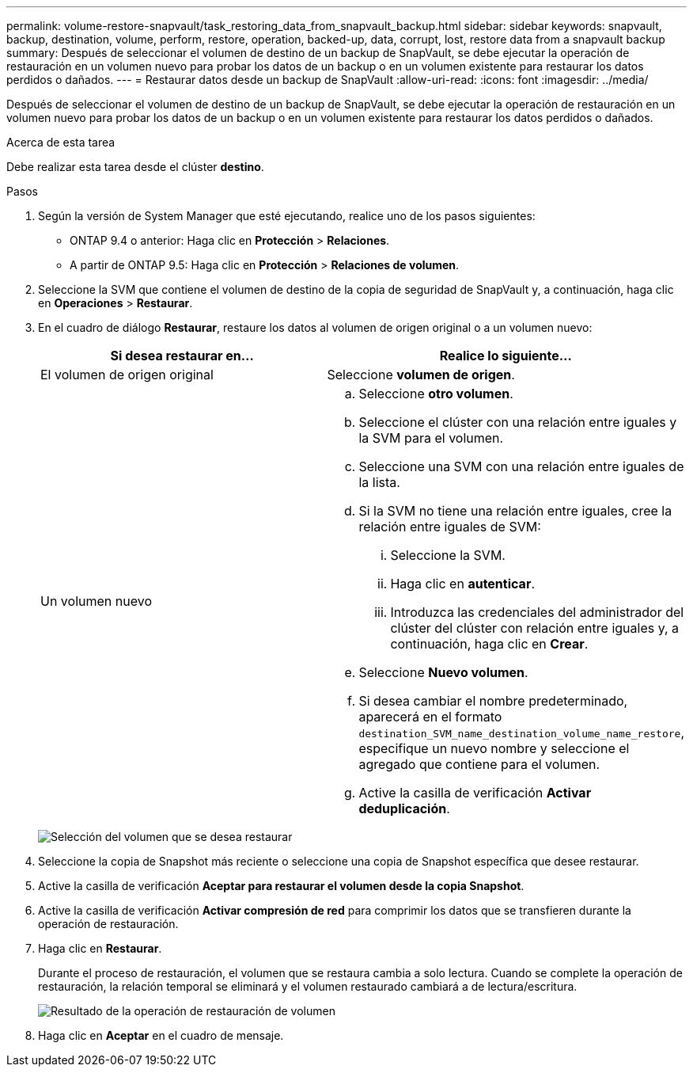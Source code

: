 ---
permalink: volume-restore-snapvault/task_restoring_data_from_snapvault_backup.html 
sidebar: sidebar 
keywords: snapvault, backup, destination, volume, perform, restore, operation, backed-up, data, corrupt, lost, restore data from a snapvault backup 
summary: Después de seleccionar el volumen de destino de un backup de SnapVault, se debe ejecutar la operación de restauración en un volumen nuevo para probar los datos de un backup o en un volumen existente para restaurar los datos perdidos o dañados. 
---
= Restaurar datos desde un backup de SnapVault
:allow-uri-read: 
:icons: font
:imagesdir: ../media/


[role="lead"]
Después de seleccionar el volumen de destino de un backup de SnapVault, se debe ejecutar la operación de restauración en un volumen nuevo para probar los datos de un backup o en un volumen existente para restaurar los datos perdidos o dañados.

.Acerca de esta tarea
Debe realizar esta tarea desde el clúster *destino*.

.Pasos
. Según la versión de System Manager que esté ejecutando, realice uno de los pasos siguientes:
+
** ONTAP 9.4 o anterior: Haga clic en *Protección* > *Relaciones*.
** A partir de ONTAP 9.5: Haga clic en *Protección* > *Relaciones de volumen*.


. Seleccione la SVM que contiene el volumen de destino de la copia de seguridad de SnapVault y, a continuación, haga clic en *Operaciones* > *Restaurar*.
. En el cuadro de diálogo *Restaurar*, restaure los datos al volumen de origen original o a un volumen nuevo:
+
|===
| Si desea restaurar en... | Realice lo siguiente... 


 a| 
El volumen de origen original
 a| 
Seleccione *volumen de origen*.



 a| 
Un volumen nuevo
 a| 
.. Seleccione *otro volumen*.
.. Seleccione el clúster con una relación entre iguales y la SVM para el volumen.
.. Seleccione una SVM con una relación entre iguales de la lista.
.. Si la SVM no tiene una relación entre iguales, cree la relación entre iguales de SVM:
+
... Seleccione la SVM.
... Haga clic en *autenticar*.
... Introduzca las credenciales del administrador del clúster del clúster con relación entre iguales y, a continuación, haga clic en *Crear*.


.. Seleccione *Nuevo volumen*.
.. Si desea cambiar el nombre predeterminado, aparecerá en el formato `destination_SVM_name_destination_volume_name_restore`, especifique un nuevo nombre y seleccione el agregado que contiene para el volumen.
.. Active la casilla de verificación *Activar deduplicación*.


|===
+
image:../media/restore_to.gif["Selección del volumen que se desea restaurar"]

. Seleccione la copia de Snapshot más reciente o seleccione una copia de Snapshot específica que desee restaurar.
. Active la casilla de verificación *Aceptar para restaurar el volumen desde la copia Snapshot*.
. Active la casilla de verificación *Activar compresión de red* para comprimir los datos que se transfieren durante la operación de restauración.
. Haga clic en *Restaurar*.
+
Durante el proceso de restauración, el volumen que se restaura cambia a solo lectura. Cuando se complete la operación de restauración, la relación temporal se eliminará y el volumen restaurado cambiará a de lectura/escritura.

+
image::../media/restore_configuration.gif[Resultado de la operación de restauración de volumen]

. Haga clic en *Aceptar* en el cuadro de mensaje.

